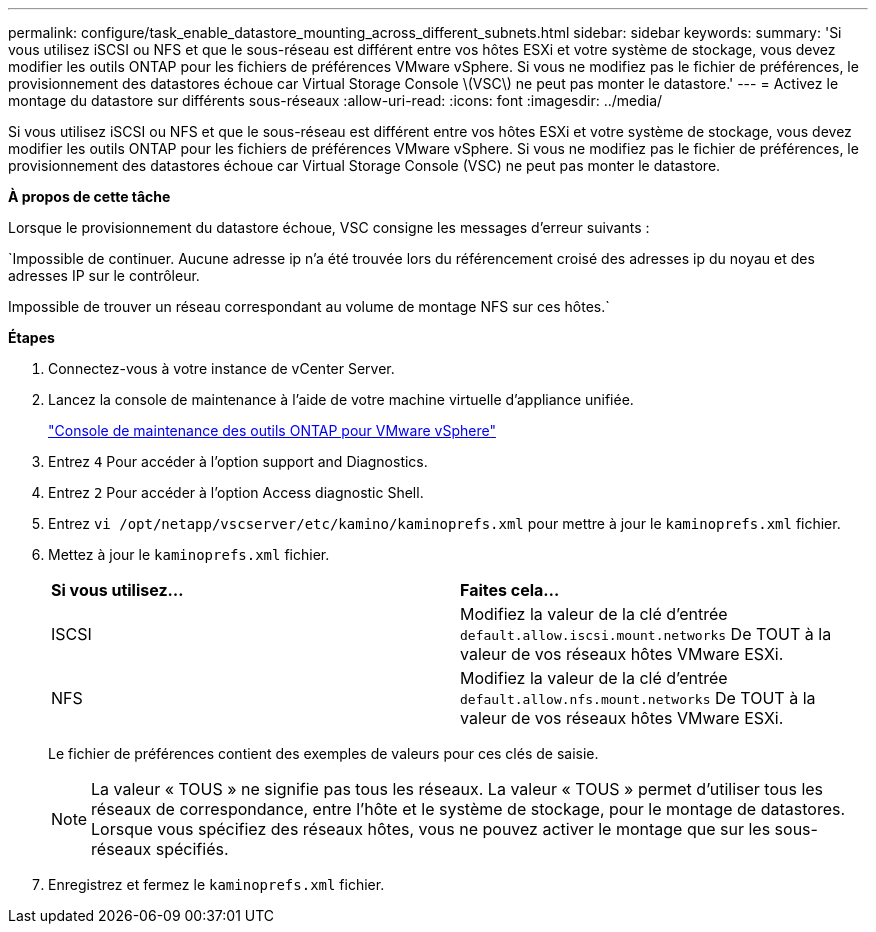 ---
permalink: configure/task_enable_datastore_mounting_across_different_subnets.html 
sidebar: sidebar 
keywords:  
summary: 'Si vous utilisez iSCSI ou NFS et que le sous-réseau est différent entre vos hôtes ESXi et votre système de stockage, vous devez modifier les outils ONTAP pour les fichiers de préférences VMware vSphere. Si vous ne modifiez pas le fichier de préférences, le provisionnement des datastores échoue car Virtual Storage Console \(VSC\) ne peut pas monter le datastore.' 
---
= Activez le montage du datastore sur différents sous-réseaux
:allow-uri-read: 
:icons: font
:imagesdir: ../media/


[role="lead"]
Si vous utilisez iSCSI ou NFS et que le sous-réseau est différent entre vos hôtes ESXi et votre système de stockage, vous devez modifier les outils ONTAP pour les fichiers de préférences VMware vSphere. Si vous ne modifiez pas le fichier de préférences, le provisionnement des datastores échoue car Virtual Storage Console (VSC) ne peut pas monter le datastore.

*À propos de cette tâche*

Lorsque le provisionnement du datastore échoue, VSC consigne les messages d'erreur suivants :

`Impossible de continuer. Aucune adresse ip n'a été trouvée lors du référencement croisé des adresses ip du noyau et des adresses IP sur le contrôleur.

Impossible de trouver un réseau correspondant au volume de montage NFS sur ces hôtes.`

*Étapes*

. Connectez-vous à votre instance de vCenter Server.
. Lancez la console de maintenance à l'aide de votre machine virtuelle d'appliance unifiée.
+
link:reference_maintenance_console_of_ontap_tools_for_vmware_vsphere.html["Console de maintenance des outils ONTAP pour VMware vSphere"]

. Entrez `4` Pour accéder à l'option support and Diagnostics.
. Entrez `2` Pour accéder à l'option Access diagnostic Shell.
. Entrez `vi /opt/netapp/vscserver/etc/kamino/kaminoprefs.xml` pour mettre à jour le `kaminoprefs.xml` fichier.
. Mettez à jour le `kaminoprefs.xml` fichier.
+
|===


| *Si vous utilisez...* | *Faites cela...* 


 a| 
ISCSI
 a| 
Modifiez la valeur de la clé d'entrée `default.allow.iscsi.mount.networks` De TOUT à la valeur de vos réseaux hôtes VMware ESXi.



 a| 
NFS
 a| 
Modifiez la valeur de la clé d'entrée `default.allow.nfs.mount.networks` De TOUT à la valeur de vos réseaux hôtes VMware ESXi.

|===
+
Le fichier de préférences contient des exemples de valeurs pour ces clés de saisie.

+

NOTE: La valeur « TOUS » ne signifie pas tous les réseaux. La valeur « TOUS » permet d'utiliser tous les réseaux de correspondance, entre l'hôte et le système de stockage, pour le montage de datastores. Lorsque vous spécifiez des réseaux hôtes, vous ne pouvez activer le montage que sur les sous-réseaux spécifiés.

. Enregistrez et fermez le `kaminoprefs.xml` fichier.


